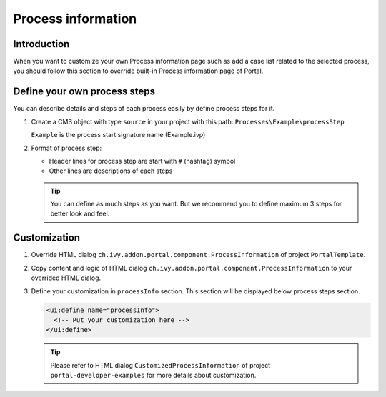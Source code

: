 .. _customization-process-information:

Process information
===================

.. _customization-process-information-introduction:

Introduction
------------

When you want to customize your own Process information page such as add
a case list related to the selected process, you should follow this section
to override built-in Process information page of Portal.

.. _customization-process-information-customization:

Define your own process steps
-----------------------------

You can describe details and steps of each process easily by define
process steps for it.

#. Create a CMS object with type ``source`` in your project with this path:
   ``Processes\Example\processStep``

   ``Example`` is the process start signature name (Example.ivp)

#. Format of process step:

   -  Header lines for process step are start with ``#`` (hashtag) symbol

   -  Other lines are descriptions of each steps

   |process-step|


   .. tip::
      You can define as much steps as you want.
      But we recommend you to define maximum 3 steps for better look and feel.

Customization
-------------

#. Override HTML dialog ``ch.ivy.addon.portal.component.ProcessInformation``
   of project ``PortalTemplate``.

#. Copy content and logic of HTML dialog ``ch.ivy.addon.portal.component.ProcessInformation``
   to your overrided HTML dialog.

#. Define your customization in ``processInfo`` section. This section will be displayed
   below process steps section.

   .. code-block:: html

      <ui:define name="processInfo">
        <!-- Put your customization here -->
      </ui:define>

   .. tip::
      Please refer to HTML dialog ``CustomizedProcessInformation``
      of project ``portal-developer-examples`` for more details about customization.

.. |process-step| image:: images/process-information/process-step.png